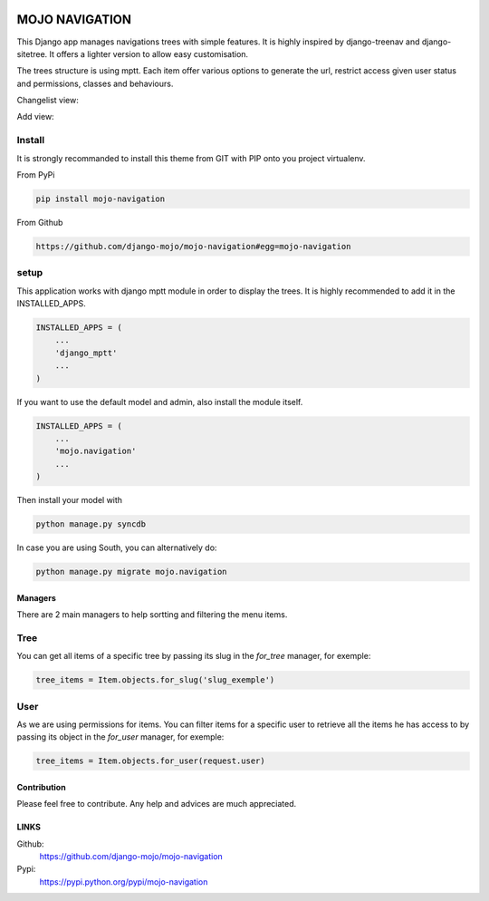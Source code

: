 .. image:: https://badge.fury.io/py/mojo-navigation.png
  :target: http://badge.fury.io/py/mojo-navigation
  :alt: PyPI version
  :height: 18px

.. image::  https://travis-ci.org/django-mojo/mojo-navigation.svg?branch=master
  :target: https://travis-ci.org/django-mojo/mojo-navigation
  :alt: build-status
  :height: 18px

.. image:: https://coveralls.io/repos/django-mojo/mojo-navigation/badge.svg?branch=master&service=github'
  :target: https://coveralls.io/r/django-mojo/mojo-navigation
  :alt: coverage
  :height: 18px


###############
MOJO NAVIGATION
###############

This Django app manages navigations trees with simple features. It is highly inspired by django-treenav and django-sitetree. It offers a lighter version to allow easy customisation.

The trees structure is using mptt. Each item offer various options to generate the url, restrict access given user status and permissions, classes and behaviours.


Changelist view:

.. image:: https://box.everhelper.me/attachment/342272/1VqyhRX5tQTX7AFhZZpY6HdPzrPh3QmW/341506-7MaquApmPbU02vSZ/screen.png
   :height: 400px
   :width: 800 px

Add view:

.. image:: https://box.everhelper.me/attachment/342274/1VqyhRX5tQTX7AFhZZpY6HdPzrPh3QmW/341506-JJ7ps4S6TNfi1DI6/screen.png
   :height: 400px
   :width: 800 px

Install
=======

It is strongly recommanded to install this theme from GIT with PIP onto you project virtualenv.

From PyPi

.. code-block::  shell-session

    pip install mojo-navigation

From Github

.. code-block::  shell-session

    https://github.com/django-mojo/mojo-navigation#egg=mojo-navigation

setup
=====

This application works with django mptt module in order to display the trees. It is highly recommended to add it in the INSTALLED_APPS.

.. code-block::  python

    INSTALLED_APPS = (
        ...
        'django_mptt'
        ...
    )

If you want to use the default model and admin, also install the module itself.

.. code-block::  python

    INSTALLED_APPS = (
        ...
        'mojo.navigation'
        ...
    )

Then install your model with

.. code-block::  shell

    python manage.py syncdb

In case you are using South, you can alternatively do:

.. code-block::  shell

    python manage.py migrate mojo.navigation

********
Managers
********

There are 2 main managers to help sortting and filtering the menu items.

Tree
====

You can get all items of a specific tree by passing its slug in the *for_tree* manager, for exemple:

.. code-block::  python

    tree_items = Item.objects.for_slug('slug_exemple')

User
====

As we are using permissions for items. You can filter items for a specific user to retrieve all the items he has access to by passing its object in the *for_user* manager, for exemple:

.. code-block::  python

    tree_items = Item.objects.for_user(request.user)

************
Contribution
************


Please feel free to contribute. Any help and advices are much appreciated.


*****
LINKS
*****

Github:
    https://github.com/django-mojo/mojo-navigation

Pypi:
    https://pypi.python.org/pypi/mojo-navigation
